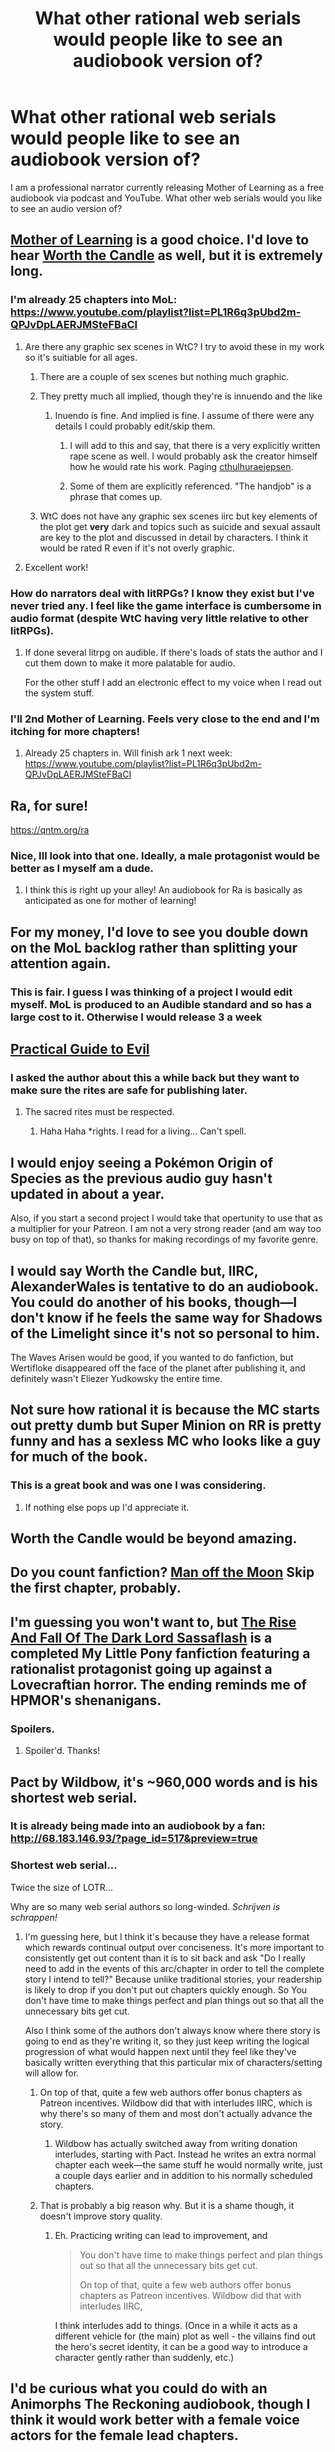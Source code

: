 #+TITLE: What other rational web serials would people like to see an audiobook version of?

* What other rational web serials would people like to see an audiobook version of?
:PROPERTIES:
:Author: JackVoraces
:Score: 35
:DateUnix: 1573832333.0
:DateShort: 2019-Nov-15
:END:
I am a professional narrator currently releasing Mother of Learning as a free audiobook via podcast and YouTube. What other web serials would you like to see an audio version of?


** [[https://www.royalroad.com/fiction/21220/mother-of-learning][Mother of Learning]] is a good choice. I'd love to hear [[https://archiveofourown.org/works/11478249/chapters/25740126][Worth the Candle]] as well, but it is extremely long.
:PROPERTIES:
:Author: Lightwavers
:Score: 20
:DateUnix: 1573837749.0
:DateShort: 2019-Nov-15
:END:

*** I'm already 25 chapters into MoL: [[https://www.youtube.com/playlist?list=PL1R6q3pUbd2m-QPJvDpLAERJMSteFBaCI]]
:PROPERTIES:
:Author: JackVoraces
:Score: 11
:DateUnix: 1573859708.0
:DateShort: 2019-Nov-16
:END:

**** Are there any graphic sex scenes in WtC? I try to avoid these in my work so it's suitiable for all ages.
:PROPERTIES:
:Author: JackVoraces
:Score: 2
:DateUnix: 1573875563.0
:DateShort: 2019-Nov-16
:END:

***** There are a couple of sex scenes but nothing much graphic.
:PROPERTIES:
:Author: MagmaDrago
:Score: 3
:DateUnix: 1573876904.0
:DateShort: 2019-Nov-16
:END:


***** They pretty much all implied, though they're is innuendo and the like
:PROPERTIES:
:Author: BLACKSasquatch
:Score: 1
:DateUnix: 1573891795.0
:DateShort: 2019-Nov-16
:END:

****** Inuendo is fine. And implied is fine. I assume of there were any details I could probably edit/skip them.
:PROPERTIES:
:Author: JackVoraces
:Score: 1
:DateUnix: 1573892344.0
:DateShort: 2019-Nov-16
:END:

******* I will add to this and say, that there is a very explicitly written rape scene as well. I would probably ask the creator himself how he would rate his work. Paging [[/u/cthulhuraejepsen][cthulhuraejepsen]].
:PROPERTIES:
:Author: wederer42
:Score: 4
:DateUnix: 1574065082.0
:DateShort: 2019-Nov-18
:END:


******* Some of them are explicitly referenced. "The handjob" is a phrase that comes up.
:PROPERTIES:
:Author: ketura
:Score: 1
:DateUnix: 1574042613.0
:DateShort: 2019-Nov-18
:END:


***** WtC does not have any graphic sex scenes iirc but key elements of the plot get *very* dark and topics such as suicide and sexual assault are key to the plot and discussed in detail by characters. I think it would be rated R even if it's not overly graphic.
:PROPERTIES:
:Author: Dragongeek
:Score: 1
:DateUnix: 1576280632.0
:DateShort: 2019-Dec-14
:END:


**** Excellent work!
:PROPERTIES:
:Author: Lightwavers
:Score: 2
:DateUnix: 1573860096.0
:DateShort: 2019-Nov-16
:END:


*** How do narrators deal with litRPGs? I know they exist but I've never tried any. I feel like the game interface is cumbersome in audio format (despite WtC having very little relative to other litRPGs).
:PROPERTIES:
:Author: nytelios
:Score: 5
:DateUnix: 1573868815.0
:DateShort: 2019-Nov-16
:END:

**** If done several litrpg on audible. If there's loads of stats the author and I cut them down to make it more palatable for audio.

For the other stuff I add an electronic effect to my voice when I read out the system stuff.
:PROPERTIES:
:Author: JackVoraces
:Score: 4
:DateUnix: 1573875489.0
:DateShort: 2019-Nov-16
:END:


*** I'll 2nd Mother of Learning. Feels very close to the end and I'm itching for more chapters!
:PROPERTIES:
:Author: teakwood54
:Score: 1
:DateUnix: 1573846720.0
:DateShort: 2019-Nov-15
:END:

**** Already 25 chapters in. Will finish ark 1 next week: [[https://www.youtube.com/playlist?list=PL1R6q3pUbd2m-QPJvDpLAERJMSteFBaCI]]
:PROPERTIES:
:Author: JackVoraces
:Score: 6
:DateUnix: 1573859737.0
:DateShort: 2019-Nov-16
:END:


** Ra, for sure!

[[https://qntm.org/ra]]
:PROPERTIES:
:Author: ywecur
:Score: 13
:DateUnix: 1573832651.0
:DateShort: 2019-Nov-15
:END:

*** Nice, Ill look into that one. Ideally, a male protagonist would be better as I myself am a dude.
:PROPERTIES:
:Author: JackVoraces
:Score: 4
:DateUnix: 1573833235.0
:DateShort: 2019-Nov-15
:END:

**** I think this is right up your alley! An audiobook for Ra is basically as anticipated as one for mother of learning!
:PROPERTIES:
:Author: ywecur
:Score: 1
:DateUnix: 1573841653.0
:DateShort: 2019-Nov-15
:END:


** For my money, I'd love to see you double down on the MoL backlog rather than splitting your attention again.
:PROPERTIES:
:Author: Dent7777
:Score: 11
:DateUnix: 1573840260.0
:DateShort: 2019-Nov-15
:END:

*** This is fair. I guess I was thinking of a project I would edit myself. MoL is produced to an Audible standard and so has a large cost to it. Otherwise I would release 3 a week
:PROPERTIES:
:Author: JackVoraces
:Score: 10
:DateUnix: 1573841580.0
:DateShort: 2019-Nov-15
:END:


** [[https://practicalguidetoevil.wordpress.com/summary/][Practical Guide to Evil]]
:PROPERTIES:
:Author: Low_Hour
:Score: 11
:DateUnix: 1573841285.0
:DateShort: 2019-Nov-15
:END:

*** I asked the author about this a while back but they want to make sure the rites are safe for publishing later.
:PROPERTIES:
:Author: JackVoraces
:Score: 15
:DateUnix: 1573841624.0
:DateShort: 2019-Nov-15
:END:

**** The sacred rites must be respected.
:PROPERTIES:
:Author: DreamlandCitizen
:Score: 13
:DateUnix: 1573847977.0
:DateShort: 2019-Nov-15
:END:

***** Haha Haha *rights. I read for a living... Can't spell.
:PROPERTIES:
:Author: JackVoraces
:Score: 8
:DateUnix: 1573875718.0
:DateShort: 2019-Nov-16
:END:


** I would enjoy seeing a Pokémon Origin of Species as the previous audio guy hasn't updated in about a year.

Also, if you start a second project I would take that opertunity to use that as a multiplier for your Patreon. I am not a very strong reader (and am way too busy on top of that), so thanks for making recordings of my favorite genre.
:PROPERTIES:
:Author: robot_mower_guy
:Score: 7
:DateUnix: 1573854289.0
:DateShort: 2019-Nov-16
:END:


** I would say Worth the Candle but, IIRC, AlexanderWales is tentative to do an audiobook. You could do another of his books, though---I don't know if he feels the same way for Shadows of the Limelight since it's not so personal to him.

The Waves Arisen would be good, if you wanted to do fanfiction, but Wertifloke disappeared off the face of the planet after publishing it, and definitely wasn't Eliezer Yudkowsky the entire time.
:PROPERTIES:
:Author: B_E_H_E_M_O_T_H
:Score: 6
:DateUnix: 1573864051.0
:DateShort: 2019-Nov-16
:END:


** Not sure how rational it is because the MC starts out pretty dumb but Super Minion on RR is pretty funny and has a sexless MC who looks like a guy for much of the book.
:PROPERTIES:
:Author: Retbull
:Score: 11
:DateUnix: 1573840314.0
:DateShort: 2019-Nov-15
:END:

*** This is a great book and was one I was considering.
:PROPERTIES:
:Author: JackVoraces
:Score: 7
:DateUnix: 1573841645.0
:DateShort: 2019-Nov-15
:END:

**** If nothing else pops up I'd appreciate it.
:PROPERTIES:
:Author: Retbull
:Score: 3
:DateUnix: 1573847240.0
:DateShort: 2019-Nov-15
:END:


** Worth the Candle would be beyond amazing.
:PROPERTIES:
:Author: Peragot
:Score: 4
:DateUnix: 1573879290.0
:DateShort: 2019-Nov-16
:END:


** Do you count fanfiction? [[https://forums.spacebattles.com/threads/man-off-the-moon-fate-extra-x-mass-effect.641011/][Man off the Moon]] Skip the first chapter, probably.
:PROPERTIES:
:Author: Kuratius
:Score: 2
:DateUnix: 1573844783.0
:DateShort: 2019-Nov-15
:END:


** I'm guessing you won't want to, but [[https://www.fimfiction.net/story/93572/the-rise-and-fall-of-the-dark-lord-sassaflash][The Rise And Fall Of The Dark Lord Sassaflash]] is a completed My Little Pony fanfiction featuring a rationalist protagonist going up against a Lovecraftian horror. The ending reminds me of HPMOR's shenanigans.
:PROPERTIES:
:Author: DuplexFields
:Score: 2
:DateUnix: 1573847436.0
:DateShort: 2019-Nov-15
:END:

*** Spoilers.
:PROPERTIES:
:Author: GeneralExtension
:Score: 1
:DateUnix: 1574280431.0
:DateShort: 2019-Nov-20
:END:

**** Spoiler'd. Thanks!
:PROPERTIES:
:Author: DuplexFields
:Score: 2
:DateUnix: 1574461859.0
:DateShort: 2019-Nov-23
:END:


** Pact by Wildbow, it's ~960,000 words and is his shortest web serial.
:PROPERTIES:
:Author: CremeCrimson
:Score: 2
:DateUnix: 1573859455.0
:DateShort: 2019-Nov-16
:END:

*** It is already being made into an audiobook by a fan: [[http://68.183.146.93/?page_id=517&preview=true]]
:PROPERTIES:
:Author: BadSpeiling
:Score: 5
:DateUnix: 1573866714.0
:DateShort: 2019-Nov-16
:END:


*** Shortest web serial...

Twice the size of LOTR...

 

Why are so many web serial authors so long-winded. /Schrijven is schrappen!/
:PROPERTIES:
:Author: Ozryela
:Score: 2
:DateUnix: 1573859839.0
:DateShort: 2019-Nov-16
:END:

**** I'm guessing here, but I think it's because they have a release format which rewards continual output over conciseness. It's more important to consistently get out content than it is to sit back and ask "Do I really need to add in the events of this arc/chapter in order to tell the complete story I intend to tell?" Because unlike traditional stories, your readership is likely to drop if you don't put out chapters quickly enough. So You don't have time to make things perfect and plan things out so that all the unnecessary bits get cut.

Also I think some of the authors don't always know where there story is going to end as they're writing it, so they just keep writing the logical progression of what would happen next until they feel like they've basically written everything that this particular mix of characters/setting will allow for.
:PROPERTIES:
:Author: Fresh_C
:Score: 12
:DateUnix: 1573861930.0
:DateShort: 2019-Nov-16
:END:

***** On top of that, quite a few web authors offer bonus chapters as Patreon incentives. Wildbow did that with interludes IIRC, which is why there's so many of them and most don't actually advance the story.
:PROPERTIES:
:Author: Roxolan
:Score: 3
:DateUnix: 1573862856.0
:DateShort: 2019-Nov-16
:END:

****** Wildbow has actually switched away from writing donation interludes, starting with Pact. Instead he writes an extra normal chapter each week---the same stuff he would normally write, just a couple days earlier and in addition to his normally scheduled chapters.
:PROPERTIES:
:Author: B_E_H_E_M_O_T_H
:Score: 4
:DateUnix: 1573863784.0
:DateShort: 2019-Nov-16
:END:


***** That is probably a big reason why. But it is a shame though, it doesn't improve story quality.
:PROPERTIES:
:Author: Ozryela
:Score: 1
:DateUnix: 1573865257.0
:DateShort: 2019-Nov-16
:END:

****** Eh. Practicing writing can lead to improvement, and

#+begin_quote
  You don't have time to make things perfect and plan things out so that all the unnecessary bits get cut.

  On top of that, quite a few web authors offer bonus chapters as Patreon incentives. Wildbow did that with interludes IIRC,
#+end_quote

I think interludes add to things. (Once in a while it acts as a different vehicle for (the main) plot as well - the villains find out the hero's secret identity, it can be a good way to introduce a character gently rather than suddenly, etc.)
:PROPERTIES:
:Author: GeneralExtension
:Score: 1
:DateUnix: 1574279825.0
:DateShort: 2019-Nov-20
:END:


** I'd be curious what you could do with an Animorphs The Reckoning audiobook, though I think it would work better with a female voice actors for the female lead chapters.
:PROPERTIES:
:Author: CouteauBleu
:Score: 1
:DateUnix: 1573861622.0
:DateShort: 2019-Nov-16
:END:

*** Maybe potential for a team up with other voice actors. I loved animorphs growing up!
:PROPERTIES:
:Author: JackVoraces
:Score: 2
:DateUnix: 1573861766.0
:DateShort: 2019-Nov-16
:END:

**** I'd personally prefer Parting The Clouds since it's far more faithful to Animorphs canon, but it's Cassie-only and less well known. Whatever project you take up though, I know I'd be a regular listener!
:PROPERTIES:
:Author: The_FatOne
:Score: 1
:DateUnix: 1573865380.0
:DateShort: 2019-Nov-16
:END:

***** Parting the Clouds is faithful to canon at the /expense/ of rationality---its implicit message is "rationality doesn't ultimately make any difference, since the story proceeds basically the same way anyway and returns to status quo at the end of each arc and no real significant changes accrue!"
:PROPERTIES:
:Author: TK17Studios
:Score: 3
:DateUnix: 1573974334.0
:DateShort: 2019-Nov-17
:END:

****** Parting the Clouds is realistic; one flawed rational 13 year old girl without a leadership position among non-rational peers can only do so much so quickly, and yet the changes to canon are adding up. The status quo is becoming more untenable with every new book as Cassie's individual actions build momentum.

As much as I enjoy and avidly read your take on rational animorphs, the AU elements introduced often fly in the face of canon and realism for the sake of the plot. It's still engaging and raises deep philosophical questions, but it's no longer simply "Animorphs, but both sides are hyper-rational", it's "Animorphs if it was HPMOR, except the changes to canon mechanics continually crop up at convenient times instead of being outlined early on".

Like I say though, I'd still love an audiobook version of either one. Animorphs deserves the love, and it would be timed well with the official audiobook releases coming up.
:PROPERTIES:
:Author: The_FatOne
:Score: 1
:DateUnix: 1574000450.0
:DateShort: 2019-Nov-17
:END:

******* It's realistic, but it's not rationalist fiction (just like something can have exciting elements but not be an action movie).

Also, you're being kind of a dick with the (false) claim "the changes to canon mechanics continually crop up at convenient times instead of being outlined early on."
:PROPERTIES:
:Author: TK17Studios
:Score: 2
:DateUnix: 1574011950.0
:DateShort: 2019-Nov-17
:END:

******** To the first point, this sub is home to both rational and rationalist fiction. r!animorphs is actually rational fiction(rational actors and logical mechanics), while PtC is rationalist(characters aspire to better themselves or the world through rationality). Both belong here.

To the second point: I apologize for the perceived hostility, I have a gift for poorly conveying tone over text. Animorphs is a difficult setting to AU because unlike many settings, the characters get very little starting information to build from. It's obvious in hindsight that you planned the changes to canon from an early stage, but from my perspective as a reader they were about as expected as The Ellimist was in canon. The fact that the changes are often discovered right on time to, say, revive a character from the dead, or prevent an obvious route to victory for one side or the other... It's not exactly deus ex machina, but it tended to reduce the impact of those moments for me even as it sent me reeling with repercussions.

I still love the story and read every update though, major setting divergence is a skill few pull off as well as r!animorphs.
:PROPERTIES:
:Author: The_FatOne
:Score: 1
:DateUnix: 1574020179.0
:DateShort: 2019-Nov-17
:END:

********* I don't know what fic you've been reading if you don't think that the characters in r!Animorphs "aspire to better themselves or the world through rationality;" fully a third of the inner monologue stuff is thinking about thinking and reflecting on blind spots and biases and doing explicit metacognition; as described by the rules of the subreddit "the story heavily focuses on characters' thinking, or their attempts to improve their reasoning abilities; this is a feature of *rationalist fiction*." You can also check out the wiki, which lists seven distinguishing elements of rationalist fiction, all of which r!animorphs hits consistently.

(I note also that my literal job for three years was teaching applied rationality to adults, and that about half of the curriculum of CFAR has made it directly into the fic.)

I also dunno what to say about you not being able to pick up on telegraphed and foreshadowed and pre-explained stuff. I guess just "shrug emoji."

If your Animorphs story doesn't radically deviate from canon within about six pages, it's neither rational nor rationalist. I love Animorphs canon to death, but you can't even get through the first book if you have a main character being actually sane.
:PROPERTIES:
:Author: TK17Studios
:Score: 2
:DateUnix: 1574036061.0
:DateShort: 2019-Nov-18
:END:

********** You're being very hostile. I simply expressed my personal preference in fiction and offered some critique I had as an admitted fan of your work. Parting the Clouds doesn't deserve to have its name dragged through the mud for not being as rational as your own story.

Rationalist fiction is a subset of rational fiction. The former focuses solely on the internal struggles of the aspiring rationalist, while the latter can have more elements like logical systems or major canon divergences. See EY's linked post in the rules.

I will continue to enjoy your work, but the saying about never meeting heroes is really ringing true right now.
:PROPERTIES:
:Author: The_FatOne
:Score: 1
:DateUnix: 1574055343.0
:DateShort: 2019-Nov-18
:END:

*********** /shrug/ I repeat your words back to you, about tone being hard to convey through text, and perceived hostility not always being intended. I certainly do not intend hostility myself, nor do I think it makes any sense at all to police people's preferences.

I have only two claims, and I don't think it's /fundamentally/ rude or hostile to make either of them; to the extent that you were able to find rudeness and hostility in my choice of words, I apologize for leaving you with that impression.

Claim 1: It's not possible to /both/ have rational characters /and/ stick to Animorphs canon closely enough to still hit the same ending as the first book, let alone the second and third and fourth. That's not dragging PtC's name through the mud /as a work of quality;/ it's just pointing out that it doesn't qualify as being a member of a very specific genre.

Claim 2: r!Animorphs easily and consistently meets the criteria in Eliezer's linked post, which is where the wiki and subreddit descriptions came from. I've just reread Eliezer's post again to be sure, and it does /not/ make the claim that rationalist fiction "focuses solely on the internal struggles of the aspiring rationalist."

/shrug emoji again/

It's fine for you not to like r!Animorphs as much as you like Parting the Clouds. It's fine for you to love Parting the Clouds. But the terms "rational" and "rationalist" are important, and it's important that their meaning be defended, and I'm not going to /not/ disagree with what I believe to be inaccurate evaluations of the natures of the two works, just to avoid having you think that I'm hostile.
:PROPERTIES:
:Author: TK17Studios
:Score: 3
:DateUnix: 1574056776.0
:DateShort: 2019-Nov-18
:END:

************ Ah, that makes the disconnect a lot clearer. See, works where the protagonist or protagonists are flawed rationalists making internally logical decisions, such as PtC, Wildbow's serials, Metropolitan Man and Code Geass:TPR, fall under the banner of rationalist fiction for me.

Rational fiction is a more advanced genre where the rationality bleeds into the setting, with HPMOR, r!animorphs, Pokemon: TOoS, Practical Guide and UNSONG being some examples. It sounds like you mostly count this as the bar to meet, while this sub accepts the first group as part of the genre.

Sorry for getting snippy earlier, and touché on the precieved tone. Been a long day, finally got a chance to sit down and review my thoughts.
:PROPERTIES:
:Author: The_FatOne
:Score: 3
:DateUnix: 1574064317.0
:DateShort: 2019-Nov-18
:END:
